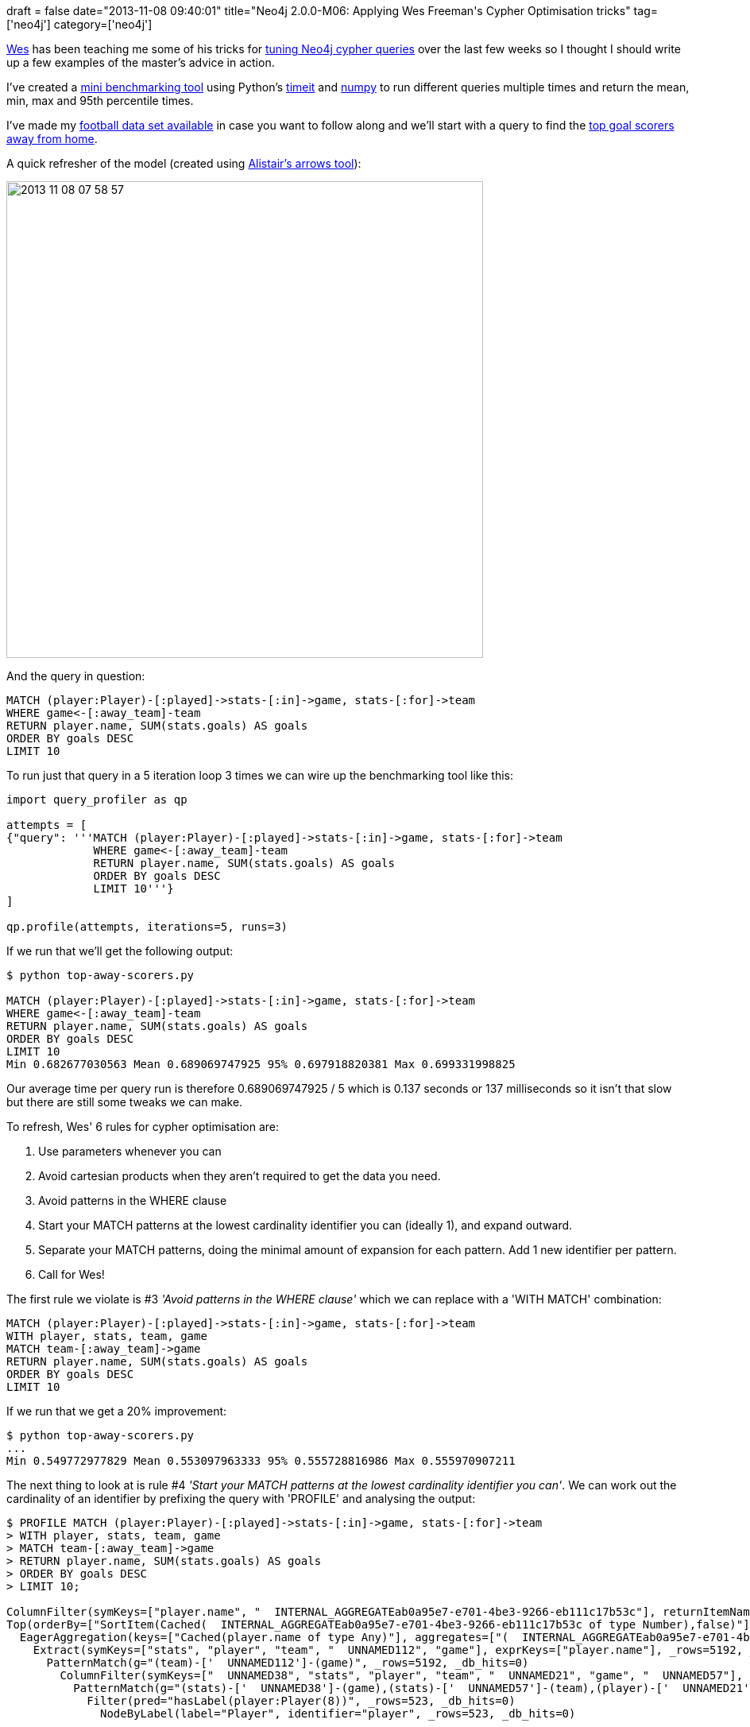 +++
draft = false
date="2013-11-08 09:40:01"
title="Neo4j 2.0.0-M06: Applying Wes Freeman's Cypher Optimisation tricks"
tag=['neo4j']
category=['neo4j']
+++

https://twitter.com/wefreema[Wes] has been teaching me some of his tricks for http://wes.skeweredrook.com/pragmatic-cypher-optimization-2-0-m06/[tuning Neo4j cypher queries] over the last few weeks so I thought I should write up a few examples of the master's advice in action.

I've created a https://github.com/mneedham/cypher-query-tuning[mini benchmarking tool] using Python's http://docs.python.org/2/library/timeit.html[timeit] and http://www.numpy.org/[numpy] to run different queries multiple times and return the mean, min, max and 95th percentile times.

I've made my https://www.dropbox.com/s/y4gp00gfryc9syx/football.zip[football data set available] in case you want to follow along and we'll start with a query to find the https://github.com/mneedham/cypher-query-tuning/blob/master/top-away-scorers.py[top goal scorers away from home].

A quick refresher of the model (created using http://www.apcjones.com/arrows/[Alistair's arrows tool]):

image::{{<siteurl>}}/uploads/2013/11/2013-11-08_07-58-57.png[2013 11 08 07 58 57,600]

And the query in question:

[source,cypher]
----

MATCH (player:Player)-[:played]->stats-[:in]->game, stats-[:for]->team
WHERE game<-[:away_team]-team
RETURN player.name, SUM(stats.goals) AS goals
ORDER BY goals DESC
LIMIT 10
----

To run just that query in a 5 iteration loop 3 times we can wire up the benchmarking tool like this:

[source,python]
----

import query_profiler as qp

attempts = [
{"query": '''MATCH (player:Player)-[:played]->stats-[:in]->game, stats-[:for]->team
             WHERE game<-[:away_team]-team
             RETURN player.name, SUM(stats.goals) AS goals
             ORDER BY goals DESC
             LIMIT 10'''}
]

qp.profile(attempts, iterations=5, runs=3)
----

If we run that we'll get the following output:

[source,bash]
----

$ python top-away-scorers.py

MATCH (player:Player)-[:played]->stats-[:in]->game, stats-[:for]->team
WHERE game<-[:away_team]-team
RETURN player.name, SUM(stats.goals) AS goals
ORDER BY goals DESC
LIMIT 10
Min 0.682677030563 Mean 0.689069747925 95% 0.697918820381 Max 0.699331998825
----

Our average time per query run is therefore 0.689069747925 / 5 which is 0.137 seconds or 137 milliseconds so it isn't that slow but there are still some tweaks we can make.

To refresh, Wes' 6 rules for cypher optimisation are:

. Use parameters whenever you can
. Avoid cartesian products when they aren't required to get the data you need.
. Avoid patterns in the WHERE clause
. Start your MATCH patterns at the lowest cardinality identifier you can (ideally 1), and expand outward.
. Separate your MATCH patterns, doing the minimal amount of expansion for each pattern. Add 1 new identifier per pattern.
. Call for Wes!

The first rule we violate is #3 _'Avoid patterns in the WHERE clause'_ which we can replace with a 'WITH MATCH' combination:

[source,cypher]
----

MATCH (player:Player)-[:played]->stats-[:in]->game, stats-[:for]->team
WITH player, stats, team, game
MATCH team-[:away_team]->game
RETURN player.name, SUM(stats.goals) AS goals
ORDER BY goals DESC
LIMIT 10
----

If we run that we get a 20% improvement:

[source,bash]
----

$ python top-away-scorers.py
...
Min 0.549772977829 Mean 0.553097963333 95% 0.555728816986 Max 0.555970907211
----

The next thing to look at is rule #4 _'Start your MATCH patterns at the lowest cardinality identifier you can'_. We can work out the cardinality of an identifier by prefixing the query with 'PROFILE' and analysing the output:

[source,bash]
----

$ PROFILE MATCH (player:Player)-[:played]->stats-[:in]->game, stats-[:for]->team
> WITH player, stats, team, game
> MATCH team-[:away_team]->game
> RETURN player.name, SUM(stats.goals) AS goals
> ORDER BY goals DESC
> LIMIT 10;

ColumnFilter(symKeys=["player.name", "  INTERNAL_AGGREGATEab0a95e7-e701-4be3-9266-eb111c17b53c"], returnItemNames=["player.name", "goals"], _rows=10, _db_hits=0)
Top(orderBy=["SortItem(Cached(  INTERNAL_AGGREGATEab0a95e7-e701-4be3-9266-eb111c17b53c of type Number),false)"], limit="Literal(10)", _rows=10, _db_hits=0)
  EagerAggregation(keys=["Cached(player.name of type Any)"], aggregates=["(  INTERNAL_AGGREGATEab0a95e7-e701-4be3-9266-eb111c17b53c,Sum(Product(stats,goals(13),true)))"], _rows=503, _db_hits=5192)
    Extract(symKeys=["stats", "player", "team", "  UNNAMED112", "game"], exprKeys=["player.name"], _rows=5192, _db_hits=5192)
      PatternMatch(g="(team)-['  UNNAMED112']-(game)", _rows=5192, _db_hits=0)
        ColumnFilter(symKeys=["  UNNAMED38", "stats", "player", "team", "  UNNAMED21", "game", "  UNNAMED57"], returnItemNames=["player", "stats", "team", "game"], _rows=10394, _db_hits=0)
          PatternMatch(g="(stats)-['  UNNAMED38']-(game),(stats)-['  UNNAMED57']-(team),(player)-['  UNNAMED21']-(stats)", _rows=10394, _db_hits=0)
            Filter(pred="hasLabel(player:Player(8))", _rows=523, _db_hits=0)
              NodeByLabel(label="Player", identifier="player", _rows=523, _db_hits=0)
----

The main thing to look at is the value of +++<cite>+++_rows+++</cite>+++. Here it starts at 523 (the number of nodes labelled with 'Player') and then explodes out to 10394 after evaluating the first MATCH expression. The second MATCH expression takes us back down to 5192 which gets further reduced to 503 after we group by player.

An alternative to starting our query from players is to start from games instead and a COUNT based query shows us that this will result in our query starting out with slightly less rows:

[source,bash]
----

$ MATCH (game:Game) RETURN COUNT(game);
+-------------+
| COUNT(game) |
+-------------+
| 380         |
+-------------+
1 row
15 ms
----

The rewritten query reads like this:

[source,cypher]
----

MATCH (game:Game)<-[:away_team]-(team)
WITH game, team
MATCH (player:Player)-[:played]->stats-[:in]->game, stats-[:for]->team
RETURN player.name, SUM(stats.goals) AS goals
ORDER BY goals DESC
LIMIT 10
----

If we benchmark that we get a 50% improvement:

[source,bash]
----

$ python top-away-scorers.py
...
Min 0.276885986328 Mean 0.28545498848 95% 0.293333411217 Max 0.294231891632
----

If we profile that query we see the following:

[source,bash]
----

ColumnFilter(symKeys=["player.name", "  INTERNAL_AGGREGATEa7d9d5ca-1f5f-4379-8675-9a01ca1f7ff0"], returnItemNames=["player.name", "goals"], _rows=10, _db_hits=0)
Top(orderBy=["SortItem(Cached(  INTERNAL_AGGREGATEa7d9d5ca-1f5f-4379-8675-9a01ca1f7ff0 of type Number),false)"], limit="Literal(10)", _rows=10, _db_hits=0)
  EagerAggregation(keys=["Cached(player.name of type Any)"], aggregates=["(  INTERNAL_AGGREGATEa7d9d5ca-1f5f-4379-8675-9a01ca1f7ff0,Sum(Product(stats,goals(13),true)))"], _rows=503, _db_hits=5192)
    Extract(symKeys=["stats", "  UNNAMED93", "  UNNAMED76", "player", "team", "  UNNAMED112", "game"], exprKeys=["player.name"], _rows=5192, _db_hits=5192)
      Filter(pred="hasLabel(player:Player(8))", _rows=5192, _db_hits=0)
        PatternMatch(g="(player)-['  UNNAMED76']-(stats),(stats)-['  UNNAMED112']-(team),(stats)-['  UNNAMED93']-(game)", _rows=5192, _db_hits=0)
          ColumnFilter(symKeys=["game", "team", "  UNNAMED17"], returnItemNames=["game", "team"], _rows=380, _db_hits=0)
            PatternMatch(g="(team)-['  UNNAMED17']-(game)", _rows=380, _db_hits=0)
              Filter(pred="hasLabel(game:Game(7))", _rows=380, _db_hits=0)
                NodeByLabel(label="Game", identifier="game", _rows=380, _db_hits=0)
----

The maximum +++<cite>+++db_rows+++</cite>+++ value we see here is 5192 so we didn't have the explosion to 10394 which is probably responsible for the reduced execution time.

Another tweak could be to start with a 'http://www.markhneedham.com/blog/2013/10/22/neo4j-2-0-labels-indexes-and-the-like/[label scan]' of teams rather than games which yields a slight improvement:

[source,python]
----

$ python top-away-scorers.py
...
Min 0.255274057388 Mean 0.268081267675 95% 0.2759329319 Max 0.276294946671
----

We could go even further and get rid of some of the 'stats' nodes which don't have any goals and therefore don't need to be used by our 'SUM' function:

[source,cypher]
----

MATCH (game)<-[:away_team]-(team:Team)
WITH game, team
MATCH (player:Player)-[:played]->stats-[:in]->game, stats-[:for]->team
WHERE stats.goals > 0
RETURN player.name, SUM(stats.goals) AS goals
ORDER BY goals DESC
LIMIT 10
----

[source,python]
----

$ python top-away-scorers.py
...
Min 0.231870174408 Mean 0.236128012339 95% 0.240220928192 Max 0.240711927414
----

If we have a look at the profile of that query\...

[source,bash]
----

ColumnFilter(symKeys=["player.name", "  INTERNAL_AGGREGATE95b48f9b-b262-4383-9afd-6eb5a51004b1"], returnItemNames=["player.name", "goals"], _rows=10, _db_hits=0)
Top(orderBy=["SortItem(Cached(  INTERNAL_AGGREGATE95b48f9b-b262-4383-9afd-6eb5a51004b1 of type Number),false)"], limit="Literal(10)", _rows=10, _db_hits=0)
  EagerAggregation(keys=["Cached(player.name of type Any)"], aggregates=["(  INTERNAL_AGGREGATE95b48f9b-b262-4383-9afd-6eb5a51004b1,Sum(Product(stats,goals(13),true)))"], _rows=180, _db_hits=394)
    Extract(symKeys=["stats", "  UNNAMED93", "  UNNAMED76", "player", "team", "  UNNAMED112", "game"], exprKeys=["player.name"], _rows=394, _db_hits=394)
      Filter(pred="(Product(stats,goals(13),true) > Literal(0) AND hasLabel(player:Player(8)))", _rows=394, _db_hits=394)
        PatternMatch(g="(player)-['  UNNAMED76']-(stats),(stats)-['  UNNAMED112']-(team),(stats)-['  UNNAMED93']-(game)", _rows=394, _db_hits=5192)
          ColumnFilter(symKeys=["team", "game", "  UNNAMED12"], returnItemNames=["game", "team"], _rows=380, _db_hits=0)
            PatternMatch(g="(team)-['  UNNAMED12']-(game)", _rows=380, _db_hits=0)
              Filter(pred="hasLabel(team:Team(2))", _rows=37, _db_hits=0)
                NodeByLabel(label="Team", identifier="team", _rows=37, _db_hits=0)
----

\...we can see that the number of nodes that SUM had to deal with was reduced from 5192 to 394 which explains why using a WHERE to lookup a property is slightly cheaper in this case. If using a WHERE had reduced the number of nodes more marginally it wouldn't be worthwhile.

Overall we've taken the time it takes for 5 runs of the query down from an average of *689 milliseconds* to *236 milliseconds* so thank you Wes!
